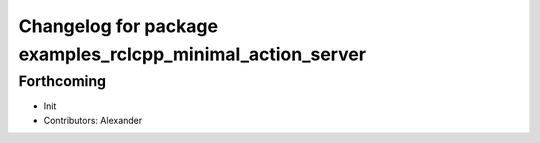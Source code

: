 ^^^^^^^^^^^^^^^^^^^^^^^^^^^^^^^^^^^^^^^^^^^^^^^^^^^^^^^^^^^
Changelog for package examples_rclcpp_minimal_action_server
^^^^^^^^^^^^^^^^^^^^^^^^^^^^^^^^^^^^^^^^^^^^^^^^^^^^^^^^^^^

Forthcoming
-----------
* Init
* Contributors: Alexander
